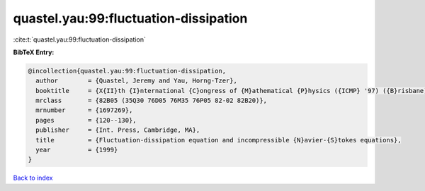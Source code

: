 quastel.yau:99:fluctuation-dissipation
======================================

:cite:t:`quastel.yau:99:fluctuation-dissipation`

**BibTeX Entry:**

.. code-block:: bibtex

   @incollection{quastel.yau:99:fluctuation-dissipation,
     author        = {Quastel, Jeremy and Yau, Horng-Tzer},
     booktitle     = {X{II}th {I}nternational {C}ongress of {M}athematical {P}hysics ({ICMP} '97) ({B}risbane)},
     mrclass       = {82B05 (35Q30 76D05 76M35 76P05 82-02 82B20)},
     mrnumber      = {1697269},
     pages         = {120--130},
     publisher     = {Int. Press, Cambridge, MA},
     title         = {Fluctuation-dissipation equation and incompressible {N}avier-{S}tokes equations},
     year          = {1999}
   }

`Back to index <../By-Cite-Keys.html>`_
